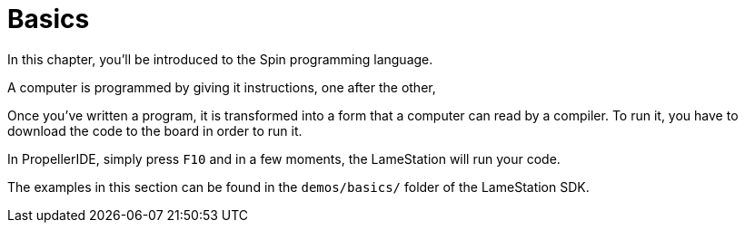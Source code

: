 = Basics
:experimental:

In this chapter, you'll be introduced to the Spin programming language.

A computer is programmed by giving it instructions, one after the other, 

Once you've written a program, it is transformed into a form that a computer can read by a compiler. To run it, you have to download the code to the board in order to run it.

In PropellerIDE, simply press kbd:[F10] and in a few moments, the LameStation will run your code.

The examples in this section can be found in the `demos/basics/` folder of the LameStation SDK.